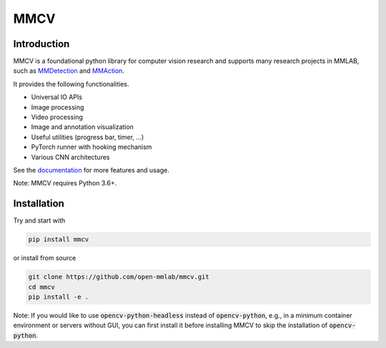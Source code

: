 MMCV
====

.. image:: https://travis-ci.com/open-mmlab/mmcv.svg?branch=master
  :target: https://travis-ci.com/open-mmlab/mmcv

.. image:: https://codecov.io/gh/open-mmlab/mmcv/branch/master/graph/badge.svg
  :target: https://codecov.io/gh/open-mmlab/mmcv

.. image:: 	https://img.shields.io/github/license/open-mmlab/mmcv.svg
  :target: https://github.com/open-mmlab/mmcv/blob/master/LICENSE


Introduction
------------

MMCV is a foundational python library for computer vision research and supports many
research projects in MMLAB, such as `MMDetection <https://github.com/open-mmlab/mmdetection>`_
and `MMAction <https://github.com/open-mmlab/mmaction>`_.

It provides the following functionalities.

- Universal IO APIs
- Image processing
- Video processing
- Image and annotation visualization
- Useful utilities (progress bar, timer, ...)
- PyTorch runner with hooking mechanism
- Various CNN architectures

See the `documentation <http://mmcv.readthedocs.io/en/latest>`_ for more features and usage.

Note: MMCV requires Python 3.6+.


Installation
------------

Try and start with

.. code::

    pip install mmcv


or install from source

.. code::

    git clone https://github.com/open-mmlab/mmcv.git
    cd mmcv
    pip install -e .

Note: If you would like to use :code:`opencv-python-headless` instead of :code:`opencv-python`,
e.g., in a minimum container environment or servers without GUI,
you can first install it before installing MMCV to skip the installation of :code:`opencv-python`.
